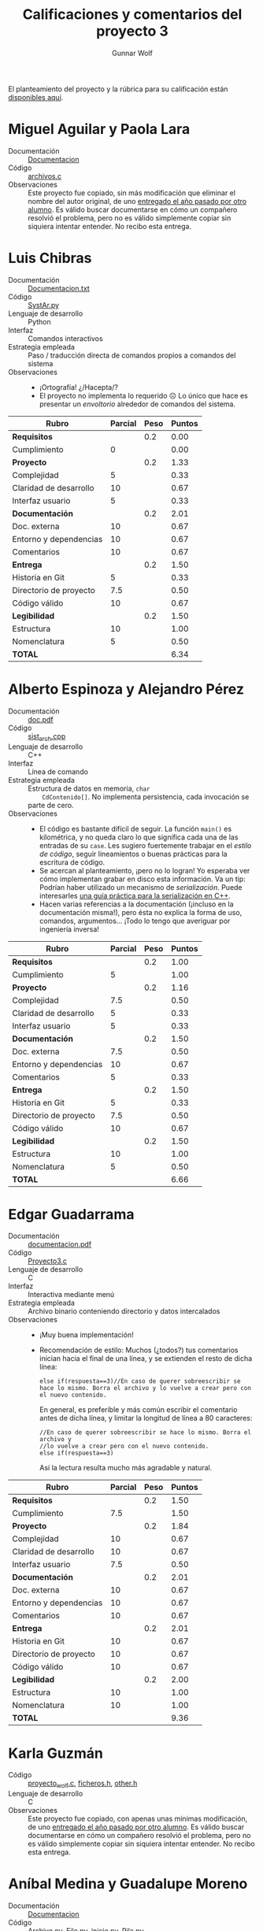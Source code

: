 #+title: Calificaciones y comentarios del proyecto 3
#+author: Gunnar Wolf

El planteamiento del proyecto y la rúbrica para su calificación están
[[./README.md][disponibles aquí]].

* Miguel Aguilar y Paola Lara
- Documentación :: [[./AguilarMiguel-LaraPaola/Documentacion][Documentacion]]
- Código :: [[./AguilarMiguel-LaraPaola/archivos.c][archivos.c]]
- Observaciones ::
		   Este proyecto fue copiado, sin más modificación que
                   eliminar el nombre del autor original, de uno
                   [[https://github.com/gwolf/sistop-2018-1/blob/master/proyectos/1/TiradoJesus/archivos.c][entregado el año pasado por otro alumno]]. Es válido
                   buscar documentarse en cómo un compañero resolvió
                   el problema, pero no es válido simplemente copiar
                   sin siquiera intentar entender. No recibo esta
                   entrega.


* Luis Chibras
- Documentación :: [[./ChibrasLuis/Documentacion.txt][Documentacion.txt]]
- Código :: [[./ChibrasLuis/SystAr.py][SystAr.py]]
- Lenguaje de desarrollo :: Python
- Interfaz :: Comandos interactivos
- Estrategia empleada :: Paso / traducción directa de comandos propios
     a comandos del sistema
- Observaciones ::
  - ¡Ortografía! ¿/Hacepta/?
  - El proyecto no implementa lo requerido ☹ Lo único que hace es
    presentar un /envoltorio/ alrededor de comandos del sistema.

| *Rubro*                | *Parcial* | *Peso* | *Puntos* |
|------------------------+-----------+--------+----------|
| *Requisitos*           |           |    0.2 |     0.00 |
| Cumplimiento           |         0 |        |     0.00 |
|------------------------+-----------+--------+----------|
| *Proyecto*             |           |    0.2 |     1.33 |
| Complejidad            |         5 |        |     0.33 |
| Claridad de desarrollo |        10 |        |     0.67 |
| Interfaz usuario       |         5 |        |     0.33 |
|------------------------+-----------+--------+----------|
| *Documentación*        |           |    0.2 |     2.01 |
| Doc. externa           |        10 |        |     0.67 |
| Entorno y dependencias |        10 |        |     0.67 |
| Comentarios            |        10 |        |     0.67 |
|------------------------+-----------+--------+----------|
| *Entrega*              |           |    0.2 |     1.50 |
| Historia en Git        |         5 |        |     0.33 |
| Directorio de proyecto |       7.5 |        |     0.50 |
| Código válido          |        10 |        |     0.67 |
|------------------------+-----------+--------+----------|
| *Legibilidad*          |           |    0.2 |     1.50 |
| Estructura             |        10 |        |     1.00 |
| Nomenclatura           |         5 |        |     0.50 |
|------------------------+-----------+--------+----------|
| *TOTAL*                |           |        |     6.34 |
|------------------------+-----------+--------+----------|
#+TBLFM: @2$4=@3 ; f-2::@3$4=@3$2*@2$3 ; f-2::@4$4=@5+@6+@7 ; f-2::@5$4=$2*@4$3/3 ; f-2::@6$4=$2*@4$3/3 ; f-2::@7$4=$2*@4$3/3 ; f-2::@8$4=@9+@10+@11 ; f-2::@9$4=$2*@8$3/3 ; f-2::@10$4=$2*@8$3/3 ; f-2::@11$4=$2*@8$3/3 ; f-2::@12$4=@13+@14+@15 ; f-2::@13$4=$2*@12$3/3 ; f-2::@14$4=$2*@12$3/3 ; f-2::@15$4=$2*@12$3/3 ; f-2::@16$4=@17+@18 ; f-2::@17$4=$2*@16$3/2 ; f-2::@18$4=$2*@16$3/2 ; f-2::@19$4=@2+@4+@8+@12+@16 ; f-2

* Alberto Espinoza y Alejandro Pérez
- Documentación :: [[./EspinozaAlberto-PerezAlejandro/doc.pdf][doc.pdf]]
- Código :: [[./EspinozaAlberto-PerezAlejandro/sist_arch.cpp][sist_arch.cpp]]
- Lenguaje de desarrollo :: C++
- Interfaz :: Línea de comando
- Estrategia empleada :: Estructura de datos en memoria, =char
     CdContenido[]=. No implementa persistencia, cada invocación se
     parte de cero.
- Observaciones ::
  - El código es bastante difícil de seguir. La función =main()= es
    kilométrica, y no queda claro lo que significa cada una de las
    entradas de su =case=. Les sugiero fuertemente trabajar en el
    /estilo de código/, seguir lineamientos o buenas prácticas para la
    escritura de código.
  - Se acercan al planteamiento, ¡pero no lo logran! Yo esperaba ver
    cómo implementan grabar en disco esta información. Va un tip:
    Podrían haber utilizado un mecanismo de /serialización/. Puede
    interesarles [[http://www.ocoudert.com/blog/2011/07/09/a-practical-guide-to-c-serialization/][una guía práctica para la serialización en C++]].
  - Hacen varias referencias a la documentación (¡incluso en la
    documentación misma!), pero ésta no explica la forma de uso,
    comandos, argumentos... ¡Todo lo tengo que averiguar por
    ingeniería inversa!

| *Rubro*                | *Parcial* | *Peso* | *Puntos* |
|------------------------+-----------+--------+----------|
| *Requisitos*           |           |    0.2 |     1.00 |
| Cumplimiento           |         5 |        |     1.00 |
|------------------------+-----------+--------+----------|
| *Proyecto*             |           |    0.2 |     1.16 |
| Complejidad            |       7.5 |        |     0.50 |
| Claridad de desarrollo |         5 |        |     0.33 |
| Interfaz usuario       |         5 |        |     0.33 |
|------------------------+-----------+--------+----------|
| *Documentación*        |           |    0.2 |     1.50 |
| Doc. externa           |       7.5 |        |     0.50 |
| Entorno y dependencias |        10 |        |     0.67 |
| Comentarios            |         5 |        |     0.33 |
|------------------------+-----------+--------+----------|
| *Entrega*              |           |    0.2 |     1.50 |
| Historia en Git        |         5 |        |     0.33 |
| Directorio de proyecto |       7.5 |        |     0.50 |
| Código válido          |        10 |        |     0.67 |
|------------------------+-----------+--------+----------|
| *Legibilidad*          |           |    0.2 |     1.50 |
| Estructura             |        10 |        |     1.00 |
| Nomenclatura           |         5 |        |     0.50 |
|------------------------+-----------+--------+----------|
| *TOTAL*                |           |        |     6.66 |
|------------------------+-----------+--------+----------|
#+TBLFM: @2$4=@3 ; f-2::@3$4=@3$2*@2$3 ; f-2::@4$4=@5+@6+@7 ; f-2::@5$4=$2*@4$3/3 ; f-2::@6$4=$2*@4$3/3 ; f-2::@7$4=$2*@4$3/3 ; f-2::@8$4=@9+@10+@11 ; f-2::@9$4=$2*@8$3/3 ; f-2::@10$4=$2*@8$3/3 ; f-2::@11$4=$2*@8$3/3 ; f-2::@12$4=@13+@14+@15 ; f-2::@13$4=$2*@12$3/3 ; f-2::@14$4=$2*@12$3/3 ; f-2::@15$4=$2*@12$3/3 ; f-2::@16$4=@17+@18 ; f-2::@17$4=$2*@16$3/2 ; f-2::@18$4=$2*@16$3/2 ; f-2::@19$4=@2+@4+@8+@12+@16 ; f-2

* Edgar Guadarrama
- Documentación :: [[./GuadarramaEdgar/documentacion.pdf][documentacion.pdf]]
- Código :: [[./GuadarramaEdgar/Proyecto3.c][Proyecto3.c]]
- Lenguaje de desarrollo :: C
- Interfaz :: Interactiva mediante menú
- Estrategia empleada :: Archivo binario conteniendo directorio y
     datos intercalados
- Observaciones ::
  - ¡Muy buena implementación!
  - Recomendación de estilo: Muchos (¿todos?) tus comentarios inician
    hacia el final de una línea, y se extienden el resto de dicha
    línea:
    #+BEGIN_SRC C++
    else if(respuesta==3)//En caso de querer sobreescribir se hace lo mismo. Borra el archivo y lo vuelve a crear pero con el nuevo contenido.
    #+END_SRC
    En general, es preferible y más común escribir el comentario antes
    de dicha línea, y limitar la longitud de línea a 80 caracteres:
    #+BEGIN_SRC C++
      //En caso de querer sobreescribir se hace lo mismo. Borra el archivo y
      //lo vuelve a crear pero con el nuevo contenido.
      else if(respuesta==3)
    #+END_SRC
    Así la lectura resulta mucho más agradable y natural.

| *Rubro*                | *Parcial* | *Peso* | *Puntos* |
|------------------------+-----------+--------+----------|
| *Requisitos*           |           |    0.2 |     1.50 |
| Cumplimiento           |       7.5 |        |     1.50 |
|------------------------+-----------+--------+----------|
| *Proyecto*             |           |    0.2 |     1.84 |
| Complejidad            |        10 |        |     0.67 |
| Claridad de desarrollo |        10 |        |     0.67 |
| Interfaz usuario       |       7.5 |        |     0.50 |
|------------------------+-----------+--------+----------|
| *Documentación*        |           |    0.2 |     2.01 |
| Doc. externa           |        10 |        |     0.67 |
| Entorno y dependencias |        10 |        |     0.67 |
| Comentarios            |        10 |        |     0.67 |
|------------------------+-----------+--------+----------|
| *Entrega*              |           |    0.2 |     2.01 |
| Historia en Git        |        10 |        |     0.67 |
| Directorio de proyecto |        10 |        |     0.67 |
| Código válido          |        10 |        |     0.67 |
|------------------------+-----------+--------+----------|
| *Legibilidad*          |           |    0.2 |     2.00 |
| Estructura             |        10 |        |     1.00 |
| Nomenclatura           |        10 |        |     1.00 |
|------------------------+-----------+--------+----------|
| *TOTAL*                |           |        |     9.36 |
|------------------------+-----------+--------+----------|
#+TBLFM: @2$4=@3 ; f-2::@3$4=@3$2*@2$3 ; f-2::@4$4=@5+@6+@7 ; f-2::@5$4=$2*@4$3/3 ; f-2::@6$4=$2*@4$3/3 ; f-2::@7$4=$2*@4$3/3 ; f-2::@8$4=@9+@10+@11 ; f-2::@9$4=$2*@8$3/3 ; f-2::@10$4=$2*@8$3/3 ; f-2::@11$4=$2*@8$3/3 ; f-2::@12$4=@13+@14+@15 ; f-2::@13$4=$2*@12$3/3 ; f-2::@14$4=$2*@12$3/3 ; f-2::@15$4=$2*@12$3/3 ; f-2::@16$4=@17+@18 ; f-2::@17$4=$2*@16$3/2 ; f-2::@18$4=$2*@16$3/2 ; f-2::@19$4=@2+@4+@8+@12+@16 ; f-2

* Karla Guzmán
- Código :: [[./GuzmanKarla/proyecto_wolf.c][proyecto_wolf.c]], [[./GuzmanKarla/ficheros.h][ficheros.h]], [[./GuzmanKarla/other.h][other.h]]
- Lenguaje de desarrollo :: C
- Observaciones :: Este proyecto fue copiado, con apenas unas mínimas
                   modificación, de uno [[https://github.com/gwolf/sistop-2018-1/blob/master/proyectos/1/SantiagoLopezRicardo][entregado el año pasado por
                   otro alumno]]. Es válido buscar documentarse en cómo
                   un compañero resolvió el problema, pero no es
                   válido simplemente copiar sin siquiera intentar
                   entender. No recibo esta entrega.

* Aníbal Medina y Guadalupe Moreno
- Documentación :: [[./MedinaAnibal-MorenoGuadalupe/Documentacion][Documentacion]]
- Código :: [[./MedinaAnibal-MorenoGuadalupe/Archivo.py][Archivo.py]], [[./MedinaAnibal-MorenoGuadalupe/File.py][File.py]], [[./MedinaAnibal-MorenoGuadalupe/inicio.py][inicio.py]], [[./MedinaAnibal-MorenoGuadalupe/Pila.py][Pila.py]]
- Lenguaje de desarrollo :: Python
- Interfaz :: Línea de comando con comandos propios
- Estrategia empleada :: El sistema de archivos es una pila en
     memoria; se serializa / des-serializa con la biblioteca Pickle
- Observaciones ::
  - ¡Bien! Me gusta cuando acuden al conocimiento colectivo y usan
    bibliotecas de serialización ;-) Podría verse como un poquito de
    trampa... Pero se vale. ¡Porque lo digo yo!
    - Tal vez sería mejor si, en vez de serializar y des-serializar
      mediante comandos específicos, se des-serializara al iniciar
      ejecución, y se serializara en automático después de cada
      operación.
  - No entiendo lo que comentan en la documentación respecto a «usar
    un inodo».

| *Rubro*                | *Parcial* | *Peso* | *Puntos* |
|------------------------+-----------+--------+----------|
| *Requisitos*           |           |    0.2 |     1.50 |
| Cumplimiento           |       7.5 |        |     1.50 |
|------------------------+-----------+--------+----------|
| *Proyecto*             |           |    0.2 |     1.67 |
| Complejidad            |       7.5 |        |     0.50 |
| Claridad de desarrollo |        10 |        |     0.67 |
| Interfaz usuario       |       7.5 |        |     0.50 |
|------------------------+-----------+--------+----------|
| *Documentación*        |           |    0.2 |     1.67 |
| Doc. externa           |        10 |        |     0.67 |
| Entorno y dependencias |        10 |        |     0.67 |
| Comentarios            |         5 |        |     0.33 |
|------------------------+-----------+--------+----------|
| *Entrega*              |           |    0.2 |     1.67 |
| Historia en Git        |       7.5 |        |     0.50 |
| Directorio de proyecto |       7.5 |        |     0.50 |
| Código válido          |        10 |        |     0.67 |
|------------------------+-----------+--------+----------|
| *Legibilidad*          |           |    0.2 |     1.75 |
| Estructura             |        10 |        |     1.00 |
| Nomenclatura           |       7.5 |        |     0.75 |
|------------------------+-----------+--------+----------|
| *TOTAL*                |           |        |     8.26 |
|------------------------+-----------+--------+----------|
#+TBLFM: @2$4=@3 ; f-2::@3$4=@3$2*@2$3 ; f-2::@4$4=@5+@6+@7 ; f-2::@5$4=$2*@4$3/3 ; f-2::@6$4=$2*@4$3/3 ; f-2::@7$4=$2*@4$3/3 ; f-2::@8$4=@9+@10+@11 ; f-2::@9$4=$2*@8$3/3 ; f-2::@10$4=$2*@8$3/3 ; f-2::@11$4=$2*@8$3/3 ; f-2::@12$4=@13+@14+@15 ; f-2::@13$4=$2*@12$3/3 ; f-2::@14$4=$2*@12$3/3 ; f-2::@15$4=$2*@12$3/3 ; f-2::@16$4=@17+@18 ; f-2::@17$4=$2*@16$3/2 ; f-2::@18$4=$2*@16$3/2 ; f-2::@19$4=@2+@4+@8+@12+@16 ; f-2

* Miguel Pérez
- Documentación :: [[./PerezMiguel/leeme.txt][leeme.txt]]
- Código :: [[./PerezMiguel/main.c][main.c]], [[./PerezMiguel/ficheros.h][ficheros.h]], [[PerezMiguel/other.h][other.h]]
- Lenguaje de desarrollo :: C
- Observaciones :: Este proyecto fue copiado, sin más modificación que
                   eliminar el nombre del autor original, de uno
                   [[https://github.com/gwolf/sistop-2018-1/blob/master/proyectos/1/SantiagoLopezRicardo][entregado el año pasado por otro alumno]]. Es válido
                   buscar documentarse en cómo un compañero resolvió
                   el problema, pero no es válido simplemente copiar
                   sin siquiera intentar entender. No recibo esta
                   entrega.

* Andrew Sánchez
- Documentación :: [[./SanchezAndrew/Documentacion][Documentacion]]
- Código :: [[./SanchezAndrew/proyecto3.py][proyecto3.py]]
- Lenguaje de desarrollo :: Python
- Interfaz :: Comandos interactivos
- Estrategia empleada :: Paso / traducción directa de comandos propios
     a comandos del sistema
- Observaciones ::
  - El proyecto no implementa lo requerido ☹ Lo único que hace es
    presentar un /envoltorio/ alrededor de comandos del sistema.

| *Rubro*                | *Parcial* | *Peso* | *Puntos* |
|------------------------+-----------+--------+----------|
| *Requisitos*           |           |    0.2 |     0.00 |
| Cumplimiento           |         0 |        |     0.00 |
|------------------------+-----------+--------+----------|
| *Proyecto*             |           |    0.2 |     1.67 |
| Complejidad            |         5 |        |     0.33 |
| Claridad de desarrollo |        10 |        |     0.67 |
| Interfaz usuario       |        10 |        |     0.67 |
|------------------------+-----------+--------+----------|
| *Documentación*        |           |    0.2 |     2.01 |
| Doc. externa           |        10 |        |     0.67 |
| Entorno y dependencias |        10 |        |     0.67 |
| Comentarios            |        10 |        |     0.67 |
|------------------------+-----------+--------+----------|
| *Entrega*              |           |    0.2 |     1.84 |
| Historia en Git        |        10 |        |     0.67 |
| Directorio de proyecto |       7.5 |        |     0.50 |
| Código válido          |        10 |        |     0.67 |
|------------------------+-----------+--------+----------|
| *Legibilidad*          |           |    0.2 |     1.25 |
| Estructura             |         5 |        |     0.50 |
| Nomenclatura           |       7.5 |        |     0.75 |
|------------------------+-----------+--------+----------|
| *TOTAL*                |           |        |     6.77 |
|------------------------+-----------+--------+----------|
#+TBLFM: @2$4=@3 ; f-2::@3$4=@3$2*@2$3 ; f-2::@4$4=@5+@6+@7 ; f-2::@5$4=$2*@4$3/3 ; f-2::@6$4=$2*@4$3/3 ; f-2::@7$4=$2*@4$3/3 ; f-2::@8$4=@9+@10+@11 ; f-2::@9$4=$2*@8$3/3 ; f-2::@10$4=$2*@8$3/3 ; f-2::@11$4=$2*@8$3/3 ; f-2::@12$4=@13+@14+@15 ; f-2::@13$4=$2*@12$3/3 ; f-2::@14$4=$2*@12$3/3 ; f-2::@15$4=$2*@12$3/3 ; f-2::@16$4=@17+@18 ; f-2::@17$4=$2*@16$3/2 ; f-2::@18$4=$2*@16$3/2 ; f-2::@19$4=@2+@4+@8+@12+@16 ; f-2

* Cristian Valeriano y Simón Ramírez
- Documentación :: 
- Código :: [[./ValerianoCristian-RamirezSimon/mfs.py][mfs.py]]
- Lenguaje de desarrollo :: Python
- Interfaz :: Línea de comando con comandos propios
- Estrategia empleada :: Archivo de texto separado por
     --%%Etiqueta%%--; tiene área de directorio (inicio del archivo) y
     área de datos (resto del archivo)
- Observaciones ::
  - Hay un pequeño error de implementación que evita que muestre el
    contenido de los archivos ☹ Están bien representados en el
    archivo, sin embargo
  - ¡No hay documentación! ☹
  - El =sleep(3)= de la línea 98 está indentado fuera de lugar y,
    junto con el =else= de la línea 100, crea un error de sintaxis que
    evita ejecutar el programa. Por suerte, se corrige muy fácil.

| *Rubro*                | *Parcial* | *Peso* | *Puntos* |
|------------------------+-----------+--------+----------|
| *Requisitos*           |           |    0.2 |     1.50 |
| Cumplimiento           |       7.5 |        |     1.50 |
|------------------------+-----------+--------+----------|
| *Proyecto*             |           |    0.2 |     2.01 |
| Complejidad            |        10 |        |     0.67 |
| Claridad de desarrollo |        10 |        |     0.67 |
| Interfaz usuario       |        10 |        |     0.67 |
|------------------------+-----------+--------+----------|
| *Documentación*        |           |    0.2 |     0.00 |
| Doc. externa           |         0 |        |     0.00 |
| Entorno y dependencias |         0 |        |     0.00 |
| Comentarios            |         0 |        |     0.00 |
|------------------------+-----------+--------+----------|
| *Entrega*              |           |    0.2 |     1.67 |
| Historia en Git        |        10 |        |     0.67 |
| Directorio de proyecto |       7.5 |        |     0.50 |
| Código válido          |       7.5 |        |     0.50 |
|------------------------+-----------+--------+----------|
| *Legibilidad*          |           |    0.2 |     2.00 |
| Estructura             |        10 |        |     1.00 |
| Nomenclatura           |        10 |        |     1.00 |
|------------------------+-----------+--------+----------|
| *TOTAL*                |           |        |     7.18 |
|------------------------+-----------+--------+----------|
#+TBLFM: @2$4=@3 ; f-2::@3$4=@3$2*@2$3 ; f-2::@4$4=@5+@6+@7 ; f-2::@5$4=$2*@4$3/3 ; f-2::@6$4=$2*@4$3/3 ; f-2::@7$4=$2*@4$3/3 ; f-2::@8$4=@9+@10+@11 ; f-2::@9$4=$2*@8$3/3 ; f-2::@10$4=$2*@8$3/3 ; f-2::@11$4=$2*@8$3/3 ; f-2::@12$4=@13+@14+@15 ; f-2::@13$4=$2*@12$3/3 ; f-2::@14$4=$2*@12$3/3 ; f-2::@15$4=$2*@12$3/3 ; f-2::@16$4=@17+@18 ; f-2::@17$4=$2*@16$3/2 ; f-2::@18$4=$2*@16$3/2 ; f-2::@19$4=@2+@4+@8+@12+@16 ; f-2
